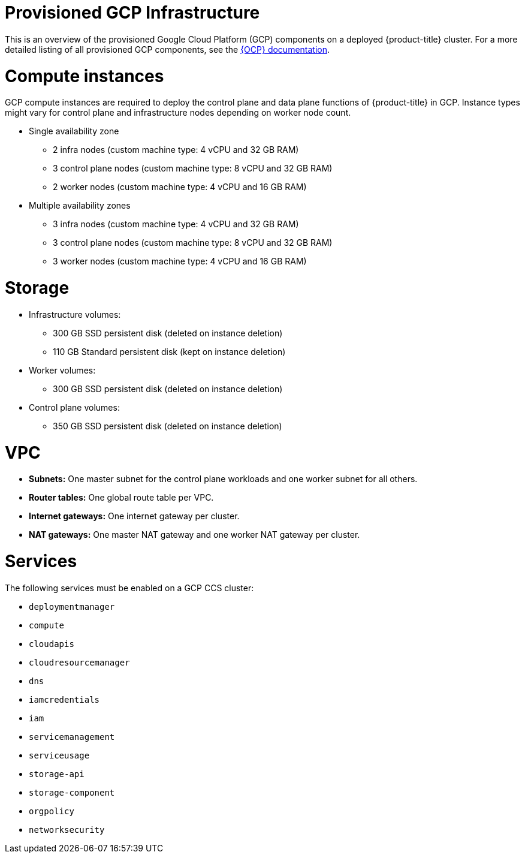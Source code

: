 // Module included in the following assemblies:
//
// * osd_planning/gcp-ccs.adoc

[id="ccs-gcp-provisioned_{context}"]
= Provisioned GCP Infrastructure

This is an overview of the provisioned Google Cloud Platform (GCP) components on a deployed {product-title} cluster. For a more detailed listing of all provisioned GCP components, see the link:https://access.redhat.com/documentation/en-us/openshift_container_platform/[{OCP} documentation].

[id="gcp-policy-instances_{context}"]
= Compute instances

GCP compute instances are required to deploy the control plane and data plane functions of {product-title} in GCP. Instance types might vary for control plane and infrastructure nodes depending on worker node count.

* Single availability zone
** 2 infra nodes  (custom machine type: 4 vCPU and 32 GB RAM)
** 3 control plane nodes  (custom machine type: 8 vCPU and 32 GB RAM)
** 2 worker nodes (custom machine type: 4 vCPU and 16 GB RAM)
* Multiple availability zones
** 3 infra nodes  (custom machine type: 4 vCPU and 32 GB RAM)
** 3 control plane nodes (custom machine type: 8 vCPU and 32 GB RAM)
** 3 worker nodes (custom machine type: 4 vCPU and 16 GB RAM)


[id="gcp-policy-storage_{context}"]
= Storage

* Infrastructure volumes:
** 300 GB SSD persistent disk (deleted on instance deletion)
** 110 GB  Standard persistent disk (kept on instance deletion)
* Worker volumes:
** 300 GB SSD persistent disk  (deleted on instance deletion)
* Control plane volumes:
** 350 GB SSD persistent disk  (deleted on instance deletion)

[id="gcp-policy-vpc_{context}"]
= VPC

* **Subnets:** One master subnet for the control plane workloads and one worker subnet for all others.
* **Router tables:** One global route table per VPC.
* **Internet gateways:** One internet gateway per cluster.
* **NAT gateways:**  One master NAT gateway and one worker NAT gateway per cluster.

[id="gcp-policy-services_{context}"]
= Services

The following services must be enabled on a GCP CCS cluster:

* `deploymentmanager`
* `compute`
* `cloudapis`
* `cloudresourcemanager`
* `dns`
* `iamcredentials`
* `iam`
* `servicemanagement`
* `serviceusage`
* `storage-api`
* `storage-component`
* `orgpolicy`
* `networksecurity`

//Commenting this section out for now. Once Workload Identity feature is implemented, this may need to be conditionalized for that, but does not apply to service account key authorization method.
// [id="gcp-policy-permissions_{context}"]
// == Permissions

// The following roles must be added to the support service account:

// * `compute.admin`
// * `dns.admin`
// * `orgpolicy.policyViewer`
// * `servicemanagement.admin`
// * `serviceusage.serviceUsageAdmin`
// * `storage.admin`
// * `compute.loadBalancerAdmin`
// * `viewer`
// * `iam.roleAdmin`
// * `iam.securityAdmin`
// * `iam.serviceAccountKeyAdmin`
// * `iam.serviceAccountAdmin`
// * `iam.serviceAccountUser`